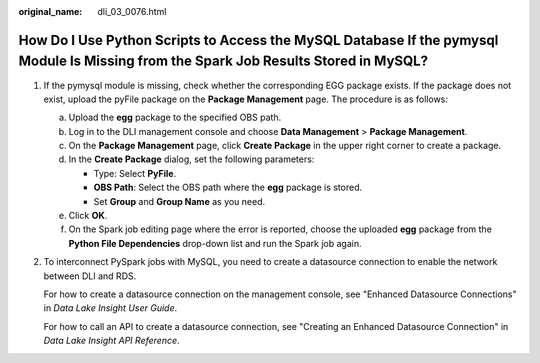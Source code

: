 :original_name: dli_03_0076.html

.. _dli_03_0076:

How Do I Use Python Scripts to Access the MySQL Database If the pymysql Module Is Missing from the Spark Job Results Stored in MySQL?
=====================================================================================================================================

#. If the pymysql module is missing, check whether the corresponding EGG package exists. If the package does not exist, upload the pyFile package on the **Package Management** page. The procedure is as follows:

   a. Upload the **egg** package to the specified OBS path.
   b. Log in to the DLI management console and choose **Data Management** > **Package Management**.
   c. On the **Package Management** page, click **Create Package** in the upper right corner to create a package.
   d. In the **Create Package** dialog, set the following parameters:

      -  Type: Select **PyFile**.
      -  **OBS Path**: Select the OBS path where the **egg** package is stored.
      -  Set **Group** and **Group Name** as you need.

   e. Click **OK**.
   f. On the Spark job editing page where the error is reported, choose the uploaded **egg** package from the **Python File Dependencies** drop-down list and run the Spark job again.

#. To interconnect PySpark jobs with MySQL, you need to create a datasource connection to enable the network between DLI and RDS.

   For how to create a datasource connection on the management console, see "Enhanced Datasource Connections" in *Data Lake Insight User Guide*.

   For how to call an API to create a datasource connection, see "Creating an Enhanced Datasource Connection" in *Data Lake Insight API Reference*.

